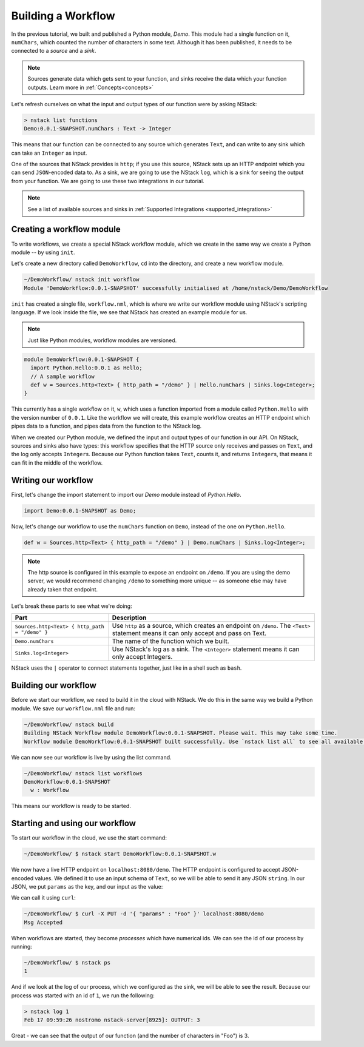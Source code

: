 .. _workflow:

Building a Workflow
=========================

In the previous tutorial, we built and published a Python module, `Demo`.
This module had a single function on it, ``numChars``, which counted the number of characters in some text. Although it has been published, it needs to be connected to a `source` and a `sink`.

.. note:: Sources generate data which gets sent to your function, and sinks receive the data which your function outputs. Learn more in :ref:`Concepts<concepts>`

Let's refresh ourselves on what the input and output types of our function were by asking NStack:

.. code:: bash
  
  > nstack list functions
  Demo:0.0.1-SNAPSHOT.numChars : Text -> Integer

This means that our function can be connected to any source which generates ``Text``, and can write to any sink which can take an ``Integer`` as input. 

One of the sources that NStack provides is ``http``;
if you use this source, NStack sets up an HTTP endpoint which you can send ``JSON``-encoded data to.
As a sink, we are going to use the NStack ``log``,
which is a sink for seeing the output from your function. We are going to use these two integrations in our tutorial.

.. note:: See a list of available sources and sinks in :ref:`Supported Integrations <supported_integrations>`

Creating a workflow module
---------------------------

To write workflows, we create a special NStack workflow module, which we create in the same way we create a Python module -- by using ``init``.

Let's create a new directory called ``DemoWorkflow``, ``cd`` into the directory, and create a new workflow module.

.. code :: bash
  
  ~/DemoWorkflow/ nstack init workflow
  Module 'DemoWorkflow:0.0.1-SNAPSHOT' successfully initialised at /home/nstack/Demo/DemoWorkflow

``init`` has created a single file, ``workflow.nml``, which is where we write our workflow module using NStack's scripting language. If we look inside the file, we see that NStack has created an example module for us. 

.. note :: Just like Python modules, workflow modules are versioned.

.. code :: java

 module DemoWorkflow:0.0.1-SNAPSHOT {
   import Python.Hello:0.0.1 as Hello;
   // A sample workflow
   def w = Sources.http<Text> { http_path = "/demo" } | Hello.numChars | Sinks.log<Integer>;
 }

This currently has a single workflow on it, ``w``, which uses a function imported from a module called ``Python.Hello`` with the version number of ``0.0.1``.
Like the workflow we will create, this example workflow creates an HTTP endpoint which pipes data to a function, and pipes data from the function to the NStack log.

When we created our Python module, we defined the input and output types of our function in our API. On NStack, sources and sinks also have types: this workflow specifies that the HTTP source only receives and passes on ``Text``, and the log only accepts ``Integer``\s. Because our Python function takes ``Text``, counts it, and returns ``Integer``\s, that means it can fit in the middle of the workflow.

Writing our workflow
--------------------

First, let's change the import statement to import our *Demo* module instead of *Python.Hello*.

.. code :: java

 import Demo:0.0.1-SNAPSHOT as Demo;

Now, let's change our workflow to use the ``numChars`` function on ``Demo``, instead of the one on ``Python.Hello``. 

.. code:: java

  def w = Sources.http<Text> { http_path = "/demo" } | Demo.numChars | Sinks.log<Integer>;

.. note :: The http source is configured in this example to expose an endpoint on ``/demo``. If you are using the demo server, we would recommend changing ``/demo`` to something more unique -- as someone else may have already taken that endpoint.

Let's break these parts to see what we're doing:

===============================================  ===========
Part                                             Description
===============================================  ===========
``Sources.http<Text> { http_path = "/demo" }``   Use ``http`` as a source, which creates an endpoint on ``/demo``. The ``<Text>`` statement means it can only accept and pass on Text.

``Demo.numChars``                                The name of the function which we built.

``Sinks.log<Integer>``                           Use NStack's log as a sink. The ``<Integer>`` statement means it can only accept Integers.
===============================================  ===========

NStack uses the ``|`` operator to connect statements together, just like in a shell such as ``bash``. 

Building our workflow
---------------------

Before we start our workflow, we need to build it in the cloud with NStack. We do this in the same way we build a Python module. We save our ``workflow.nml`` file and run:

.. code :: bash

 ~/DemoWorkflow/ nstack build
 Building NStack Workflow module DemoWorkflow:0.0.1-SNAPSHOT. Please wait. This may take some time.
 Workflow module DemoWorkflow:0.0.1-SNAPSHOT built successfully. Use `nstack list all` to see all available functions.

We can now see our workflow is live by using the list command.

.. code :: bash

  ~/DemoWorkflow/ nstack list workflows
  DemoWorkflow:0.0.1-SNAPSHOT
    w : Workflow

This means our workflow is ready to be started.

Starting and using our workflow
---------------------------------

To start our workflow in the cloud, we use the start command:

.. code :: bash
 
 ~/DemoWorkflow/ $ nstack start DemoWorkflow:0.0.1-SNAPSHOT.w

We now have a live HTTP endpoint on ``localhost:8080/demo``. The HTTP endpoint is configured to accept JSON-encoded values. We defined it to use an input schema of ``Text``, so we will be able to send it any JSON ``string``. In our JSON, we put ``params`` as the key, and our input as the value:

We can call it using ``curl``:

.. code:: bash

 ~/DemoWorkflow/ $ curl -X PUT -d '{ "params" : "Foo" }' localhost:8080/demo 
 Msg Accepted

When workflows are started, they become *processes* which have numerical ids. We can see the id of our process by running:

.. code :: bash

 ~/DemoWorkflow/ $ nstack ps 
 1

And if we look at the log of our process, which we configured as the sink, we will be able to see the result. Because our process was started with an id of ``1``, we run the following:

.. code:: bash

 > nstack log 1
 Feb 17 09:59:26 nostromo nstack-server[8925]: OUTPUT: 3

Great - we can see that the output of our function (and the number of characters in "Foo") is 3.
